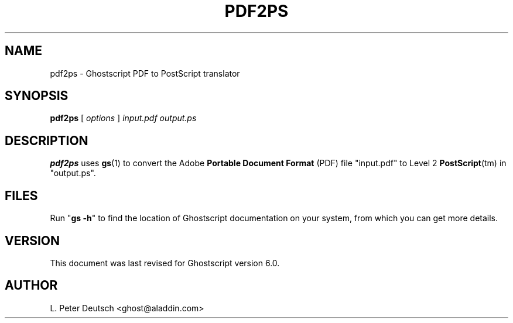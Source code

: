 .\" $Id: pdf2ps.1,v 1.1 2000/03/09 08:40:40 lpd Exp $
.TH PDF2PS 1 "3 February 2000" 6.0 "Ghostscript Tools" \" -*- nroff -*-
.SH NAME
pdf2ps \- Ghostscript PDF to PostScript translator
.SH SYNOPSIS
\fBpdf2ps\fR [ \fIoptions\fR ] \fIinput.pdf output.ps\fR
.SH DESCRIPTION
\fBpdf2ps\fR uses \fBgs\fR(1) to convert the Adobe \fBPortable Document
Format\fR (PDF) file "input.pdf" to Level 2 \fBPostScript\fR(tm) in
"output.ps".
.SH FILES
Run "\fBgs -h\fR" to find the location of Ghostscript documentation on your
system, from which you can get more details.
.SH VERSION
This document was last revised for Ghostscript version 6.0.
.SH AUTHOR
L. Peter Deutsch <ghost@aladdin.com>
